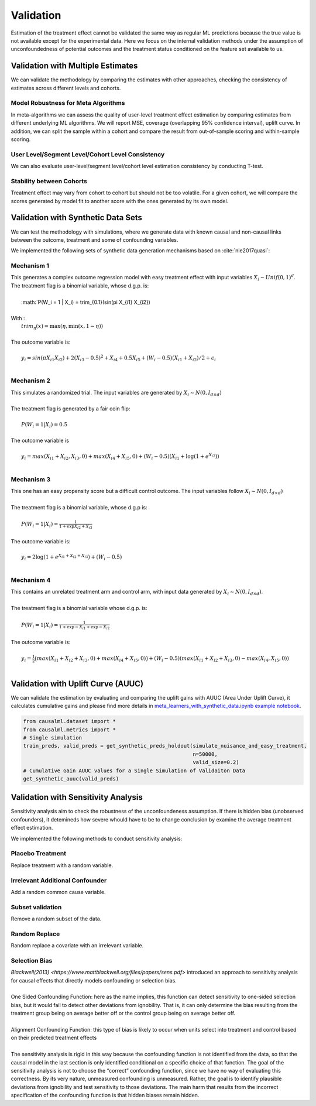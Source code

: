 ==========
Validation
==========

Estimation of the treatment effect cannot be validated the same way as regular ML predictions because the true value is not available except for the experimental data. Here we focus on the internal validation methods under the assumption of unconfoundedness of potential outcomes and the treatment status conditioned on the feature set available to us.

Validation with Multiple Estimates
----------------------------------

We can validate the methodology by comparing the estimates with other approaches, checking the consistency of estimates across different levels and cohorts.

Model Robustness for Meta Algorithms
~~~~~~~~~~~~~~~~~~~~~~~~~~~~~~~~~~~~

In meta-algorithms we can assess the quality of user-level treatment effect estimation by comparing estimates from different underlying ML algorithms. We will report MSE, coverage (overlapping 95% confidence interval), uplift curve. In addition, we can split the sample within a cohort and compare the result from out-of-sample scoring and within-sample scoring.

User Level/Segment Level/Cohort Level Consistency
~~~~~~~~~~~~~~~~~~~~~~~~~~~~~~~~~~~~~~~~~~~~~~~~~

We can also evaluate user-level/segment level/cohort level estimation consistency by conducting T-test.

Stability between Cohorts
~~~~~~~~~~~~~~~~~~~~~~~~~

Treatment effect may vary from cohort to cohort but should not be too volatile. For a given cohort, we will compare the scores generated by model fit to another score with the ones generated by its own model.

Validation with Synthetic Data Sets
-----------------------------------

We can test the methodology with simulations, where we generate data with known causal and non-causal links between the outcome, treatment and some of confounding variables.

We implemented the following sets of synthetic data generation mechanisms based on :cite:`nie2017quasi`:

Mechanism 1
~~~~~~~~~~~

| This generates a complex outcome regression model with easy treatment effect with input variables :math:`X_i \sim Unif(0, 1)^d`.
| The treatment flag is a binomial variable, whose d.g.p. is:
|
|   :math:`P(W_i = 1 | X_i) = trim_{0.1}(sin(\pi X_{i1} X_{i2})
|
| With :
|   :math:`trim_\eta(x)=\max (\eta,\min (x,1-\eta))`
|
| The outcome variable is:
|
|   :math:`y_i = sin(\pi X_{i1} X_{i2}) + 2(X_{i3} - 0.5)^2 + X_{i4} + 0.5 X_{i5} + (W_i - 0.5)(X_{i1} + X_{i2})/ 2 + \epsilon_i`
|

Mechanism 2
~~~~~~~~~~~

| This simulates a randomized trial. The input variables are generated by :math:`X_i \sim N(0, I_{d\times d})`
|
| The treatment flag is generated by a fair coin flip:
|
|   :math:`P(W_i = 1|X_i) = 0.5`
|
| The outcome variable is
|
|   :math:`y_i = max(X_{i1} + X_{i2}, X_{i3}, 0) + max(X_{i4} + X_{i5}, 0) + (W_i - 0.5)(X_{i1} + \log(1 + e^{X_{i2}}))`
|

Mechanism 3
~~~~~~~~~~~

| This one has an easy propensity score but a difficult control outcome. The input variables follow :math:`X_i \sim N(0, I_{d\times d})`
|
| The treatment flag is a binomial variable, whose d.g.p is:
|
|   :math:`P(W_i = 1 | X_i) = \frac{1}{1+\exp{X_{i2} + X_{i3}}}`
|
| The outcome variable is:
|
|   :math:`y_i = 2\log(1 + e^{X_{i1} + X_{i2} + X_{i3}}) + (W_i - 0.5)`
|

Mechanism 4
~~~~~~~~~~~

| This contains an unrelated treatment arm and control arm, with input data generated by :math:`X_i \sim N(0, I_{d\times d})`.
|
| The treatment flag is a binomial variable whose d.g.p. is:
|
|   :math:`P(W_i = 1 | X_i) = \frac{1}{1+\exp{-X_{i1}} + \exp{-X_{i2}}}`
|
| The outcome variable is:
|
|   :math:`y_i = \frac{1}{2}\big(max(X_{i1} + X_{i2} + X_{i3}, 0) + max(X_{i4} + X_{i5}, 0)\big) + (W_i - 0.5)(max(X_{i1} + X_{i2} + X_{i3}, 0) - max(X_{i4}, X_{i5}, 0))`
|

Validation with Uplift Curve (AUUC)
----------------------------------

We can validate the estimation by evaluating and comparing the uplift gains with AUUC (Area Under Uplift Curve), it calculates cumulative gains and please find more details in `meta_learners_with_synthetic_data.ipynb example notebook <https://github.com/uber/causalml/blob/master/examples/meta_learners_with_synthetic_data.ipynb>`_.

.. code-block:: python

    from causalml.dataset import *
    from causalml.metrics import *
    # Single simulation
    train_preds, valid_preds = get_synthetic_preds_holdout(simulate_nuisance_and_easy_treatment,
                                                           n=50000,
                                                           valid_size=0.2)
    # Cumulative Gain AUUC values for a Single Simulation of Validaiton Data
    get_synthetic_auuc(valid_preds)


.. image:: ./_static/img/auuc_table_vis.png
    :width: 629

.. image:: ./_static/img/auuc_vis.png
    :width: 629

Validation with Sensitivity Analysis
----------------------------------
Sensitivity analysis aim to check the robustness of the unconfoundeness assumption. If there is hidden bias (unobserved confounders), it detemineds how severe whould have to be to change conclusion by examine the average treatment effect estimation.

We implemented the following methods to conduct sensitivity analysis:

Placebo Treatment
~~~~~~~~~~~~~~~~~

| Replace treatment with a random variable.

Irrelevant Additional Confounder
~~~~~~~~~~~~~~~~~~~~~~~~~~~~~~~~

| Add a random common cause variable.

Subset validation
~~~~~~~~~~~~~~~~~

| Remove a random subset of the data.

Random Replace
~~~~~~~~~~~~~~

| Random replace a covariate with an irrelevant variable.

Selection Bias
~~~~~~~~~~~~~~

| `Blackwell(2013) <https://www.mattblackwell.org/files/papers/sens.pdf>` introduced an approach to sensitivity analysis for causal effects that directly models confounding or selection bias.
| 
| One Sided Confounding Function: here as the name implies, this function can detect sensitivity to one-sided selection bias, but it would fail to detect other deviations from ignobility. That is, it can only determine the bias resulting from the treatment group being on average better off or the control group being on average better off. 
| 
| Alignment Confounding Function: this type of bias is likely to occur when units select into treatment and control based on their predicted treatment effects
| 
| The sensitivity analysis is rigid in this way because the confounding function is not identified from the data, so that the causal model in the last section is only identified conditional on a specific choice of that function. The goal of the sensitivity analysis is not to choose the “correct” confounding function, since we have no way of evaluating this correctness. By its very nature, unmeasured confounding is unmeasured. Rather, the goal is to identify plausible deviations from ignobility and test sensitivity to those deviations. The main harm that results from the incorrect specification of the confounding function is that hidden biases remain hidden.

